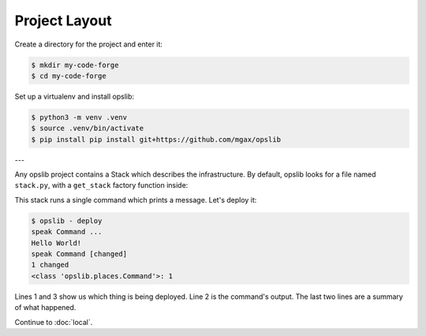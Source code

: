 Project Layout
==============

Create a directory for the project and enter it:

.. code-block:: none

    $ mkdir my-code-forge
    $ cd my-code-forge

Set up a virtualenv and install opslib:

.. code-block:: none

    $ python3 -m venv .venv
    $ source .venv/bin/activate
    $ pip install pip install git+https://github.com/mgax/opslib

---

Any opslib project contains a Stack which describes the infrastructure. By
default, opslib looks for a file named ``stack.py``, with a ``get_stack``
factory function inside:

.. code-block:: python
    :caption: ``stack.py``

    from opslib.places import LocalHost
    from opslib.things import Stack


    class MyCodeForge(Stack):
        def build(self):
            host = LocalHost()
            self.speak = host.command(
                args=["echo", "Hello World!"],
            )


    def get_stack():
        return MyCodeForge()

This stack runs a single command which prints a message. Let's deploy it:

.. code-block:: none

    $ opslib - deploy
    speak Command ...
    Hello World!
    speak Command [changed]
    1 changed
    <class 'opslib.places.Command'>: 1

Lines 1 and 3 show us which thing is being deployed. Line 2 is the command's
output. The last two lines are a summary of what happened.

Continue to :doc:`local`.
